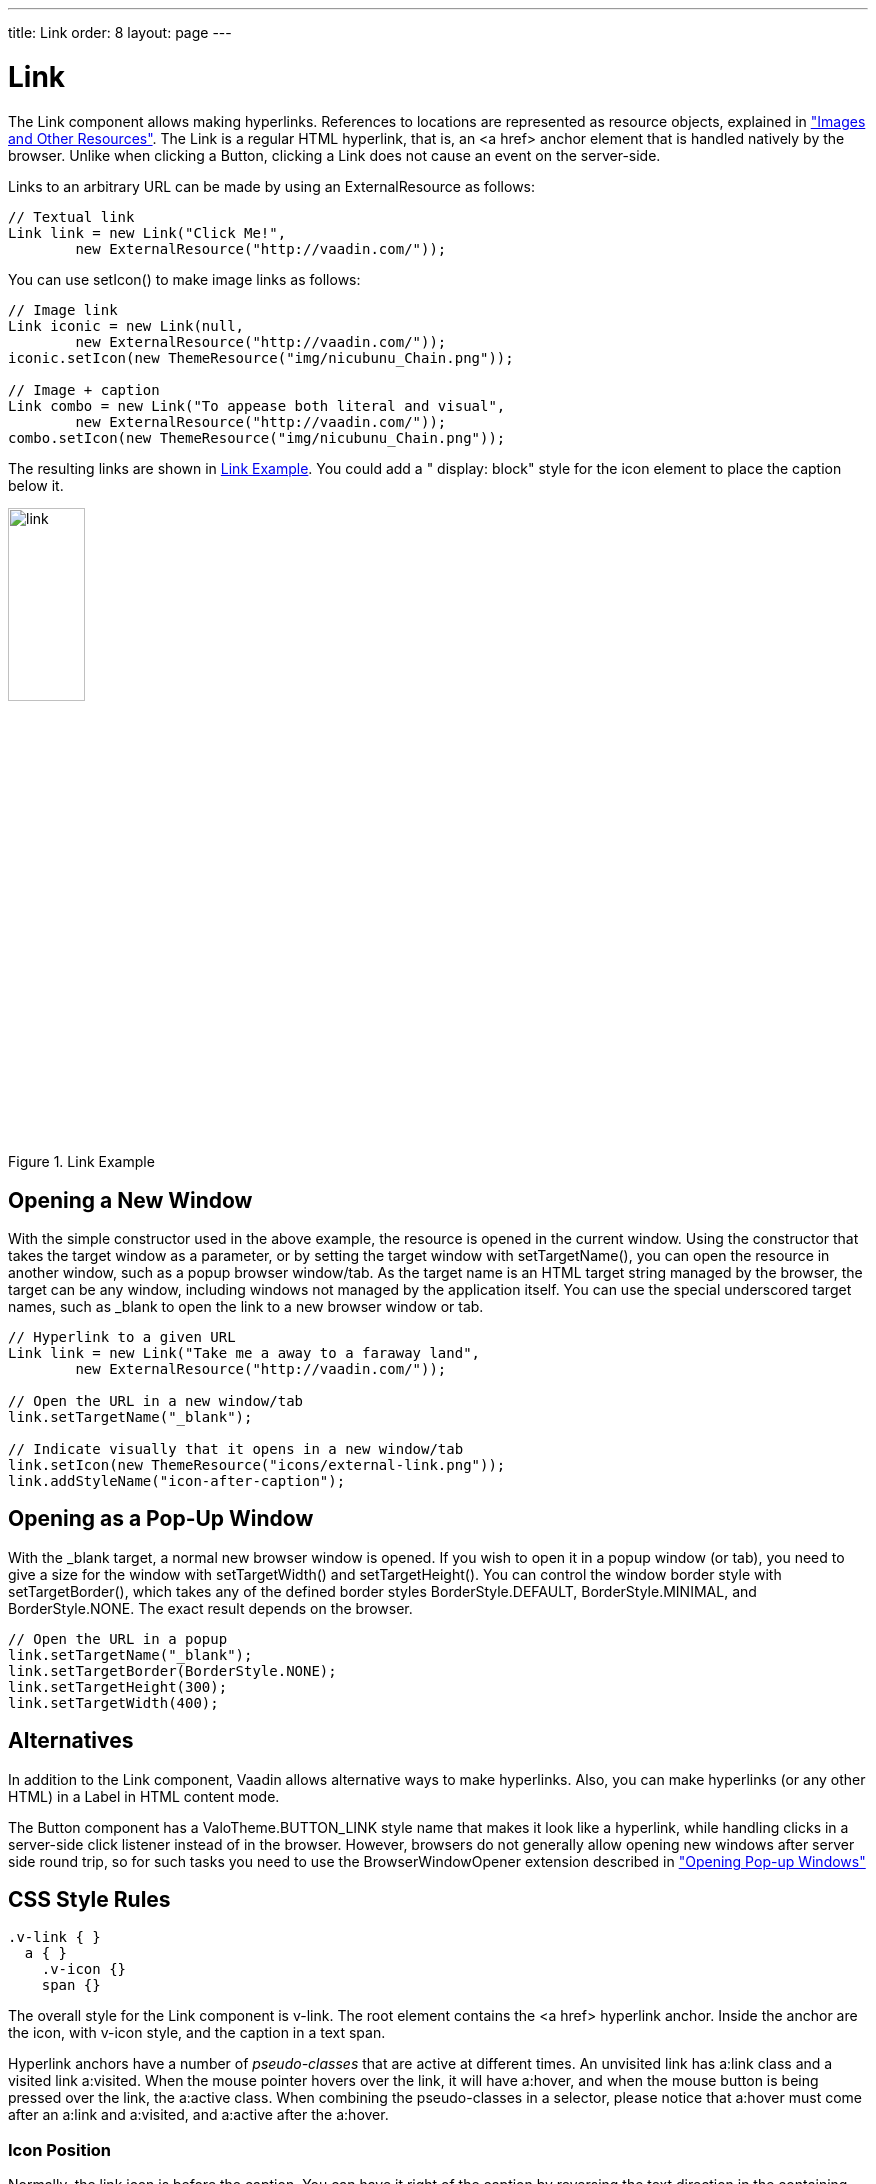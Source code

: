 ---
title: Link
order: 8
layout: page
---

[[components.link]]
= Link

ifdef::web[]
[.sampler]
image:{live-demo-image}[alt="Live Demo", link="http://demo.vaadin.com/sampler/#ui/interaction/link"]
endif::web[]

The [classname]#Link# component allows making hyperlinks. References to
locations are represented as resource objects, explained in
<<dummy/../../../framework/application/application-resources#application.resources,"Images
and Other Resources">>. The [classname]#Link# is a regular HTML hyperlink, that
is, an [literal]#++<a href>++# anchor element that is handled natively by the
browser. Unlike when clicking a [classname]#Button#, clicking a
[classname]#Link# does not cause an event on the server-side.

Links to an arbitrary URL can be made by using an [classname]#ExternalResource#
as follows:


[source, java]
----
// Textual link
Link link = new Link("Click Me!",
        new ExternalResource("http://vaadin.com/"));
----

You can use [methodname]#setIcon()# to make image links as follows:


[source, java]
----
// Image link
Link iconic = new Link(null,
        new ExternalResource("http://vaadin.com/"));
iconic.setIcon(new ThemeResource("img/nicubunu_Chain.png"));

// Image + caption
Link combo = new Link("To appease both literal and visual",
        new ExternalResource("http://vaadin.com/"));
combo.setIcon(new ThemeResource("img/nicubunu_Chain.png"));
----

The resulting links are shown in <<figure.components.link.basic>>. You could add
a " [literal]#++display: block++#" style for the icon element to place the
caption below it.

[[figure.components.link.basic]]
.[classname]#Link# Example
image::img/link.png[width=30%, scaledwidth=70%]

[[components.link.new-window]]
== Opening a New Window

With the simple constructor used in the above example, the resource is opened in
the current window. Using the constructor that takes the target window as a
parameter, or by setting the target window with [methodname]#setTargetName()#,
you can open the resource in another window, such as a popup browser window/tab.
As the target name is an HTML [literal]#++target++# string managed by the
browser, the target can be any window, including windows not managed by the
application itself. You can use the special underscored target names, such as
[literal]#++_blank++# to open the link to a new browser window or tab.

[source, java]
----
// Hyperlink to a given URL
Link link = new Link("Take me a away to a faraway land",
        new ExternalResource("http://vaadin.com/"));

// Open the URL in a new window/tab
link.setTargetName("_blank");

// Indicate visually that it opens in a new window/tab
link.setIcon(new ThemeResource("icons/external-link.png"));
link.addStyleName("icon-after-caption");
----

[[components.link.pop-up]]
== Opening as a Pop-Up Window

With the [literal]#++_blank++# target, a normal new browser window is opened. If
you wish to open it in a popup window (or tab), you need to give a size for the
window with [methodname]#setTargetWidth()# and [methodname]#setTargetHeight()#.
You can control the window border style with [methodname]#setTargetBorder()#,
which takes any of the defined border styles [parameter]#BorderStyle.DEFAULT#,
[parameter]#BorderStyle.MINIMAL#, and [parameter]#BorderStyle.NONE#. The
exact result depends on the browser.

[source, java]
----
// Open the URL in a popup
link.setTargetName("_blank");
link.setTargetBorder(BorderStyle.NONE);
link.setTargetHeight(300);
link.setTargetWidth(400);
----

== Alternatives

In addition to the [classname]#Link# component, Vaadin allows alternative ways to make hyperlinks.
Also, you can make hyperlinks (or any other HTML) in a [classname]#Label# in HTML content mode.

The [classname]#Button# component has a [parameter]#ValoTheme.BUTTON_LINK# style name that makes it look like a hyperlink, while handling clicks in a server-side click listener instead of in the browser.
However, browsers do not generally allow opening new windows after server side round trip, so for such tasks you need to use the [classname]#BrowserWindowOpener# extension described in <<dummy/../../../framework/advanced/advanced-windows#advanced.windows.popup, "Opening Pop-up Windows">>


== CSS Style Rules

[source, css]
----
.v-link { }
  a { }
    .v-icon {}
    span {}
----

The overall style for the [classname]#Link# component is [literal]#++v-link++#.
The root element contains the [literal]#++<a href>++# hyperlink anchor. Inside
the anchor are the icon, with [literal]#++v-icon++# style, and the caption in a
text span.

Hyperlink anchors have a number of __pseudo-classes__ that are active at
different times. An unvisited link has [literal]#++a:link++# class and a visited
link [literal]#++a:visited++#. When the mouse pointer hovers over the link, it
will have [literal]#++a:hover++#, and when the mouse button is being pressed over the link, the
[literal]#++a:active++# class. When combining the pseudo-classes in a selector,
please notice that [literal]#++a:hover++# must come after an
[literal]#++a:link++# and [literal]#++a:visited++#, and [literal]#++a:active++#
after the [literal]#++a:hover++#.

=== Icon Position

Normally, the link icon is before the caption.
You can have it right of the caption by reversing the text direction in the containing element.

[source, css]
----
/* Position icon right of the link caption. */
.icon-after-caption {
    direction: rtl;
}

/* Add some padding around the icon. */
.icon-after-caption .v-icon {
    padding: 0 3px;
}
----

The resulting link is shown in <<figure.components.link.new-window>>.

[[figure.components.link.new-window]]
.Link That Opens a New Window
image::img/link-new.png[width=25%, scaledwidth=50%]

